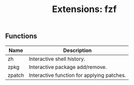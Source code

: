 #+TITLE: Extensions: fzf

** Functions
| Name | Description                     |
|------+---------------------------------|
| zh   | Interactive shell history.      |
| zpkg | Interactive package add/remove. |
| zpatch | Interactive function for applying patches. |


